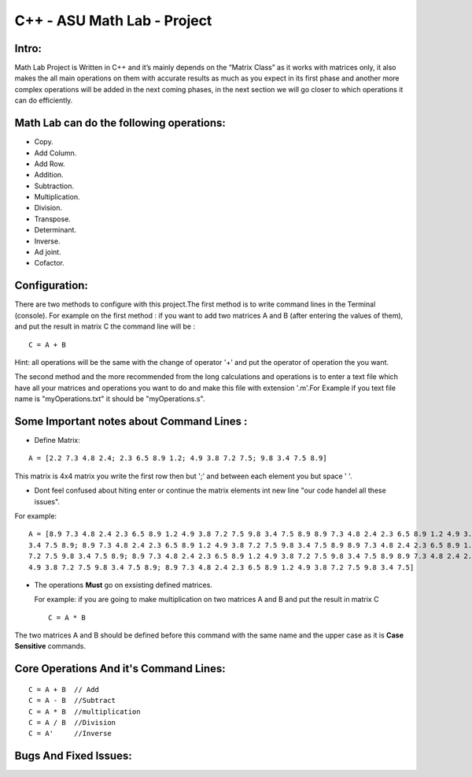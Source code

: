 C++ - ASU Math Lab - Project
===========================

Intro:
-------

Math Lab Project is Written in C++ and it’s mainly depends on the “Matrix Class” as it works with matrices only, it also makes the all main operations on them with accurate results as much as you expect in its first phase and another more complex operations will be added in the next coming phases, in the next section we will go closer to which operations it can do efficiently.

Math Lab can do the following operations:
-----


•	Copy.
•	Add Column.
•	Add Row.
•	Addition.
•	Subtraction.
•	Multiplication.
•	Division.
•	Transpose.
•	Determinant.
•	Inverse.
•	Ad joint.
•	Cofactor.

Configuration:
----
There are two methods to configure with this project.The first method is to write command lines in the Terminal (console).
For example on the first method : if you want to add two matrices A and B (after entering the values of them), and put the result in matrix C the command line will be :

::

  C = A + B  
  
Hint: all operations will be the same with the change of operator '+' and put the operator of operation the you want.

The second method and the more recommended from the long calculations and operations is to enter a text file which have all your matrices and operations you want to do and make this file with extension '.m'.For Example if you text file name is "myOperations.txt" it should be "myOperations.s". 

Some **Important** notes about **Command Lines** :
----

- Define Matrix: 

::

  A = [2.2 7.3 4.8 2.4; 2.3 6.5 8.9 1.2; 4.9 3.8 7.2 7.5; 9.8 3.4 7.5 8.9]
  
  
This matrix is 4x4 matrix you write the first row then but ';' and between each element you but space ' '.

- Dont feel confused about hiting enter or continue the matrix elements int new line "our code handel all these issues".

For example:

::

  A = [8.9 7.3 4.8 2.4 2.3 6.5 8.9 1.2 4.9 3.8 7.2 7.5 9.8 3.4 7.5 8.9 8.9 7.3 4.8 2.4 2.3 6.5 8.9 1.2 4.9 3.8 7.2 7.5 9.8
  3.4 7.5 8.9; 8.9 7.3 4.8 2.4 2.3 6.5 8.9 1.2 4.9 3.8 7.2 7.5 9.8 3.4 7.5 8.9 8.9 7.3 4.8 2.4 2.3 6.5 8.9 1.2 4.9 3.8 7.2
  7.2 7.5 9.8 3.4 7.5 8.9; 8.9 7.3 4.8 2.4 2.3 6.5 8.9 1.2 4.9 3.8 7.2 7.5 9.8 3.4 7.5 8.9 8.9 7.3 4.8 2.4 2.3 6.5 8.9 1.2
  4.9 3.8 7.2 7.5 9.8 3.4 7.5 8.9; 8.9 7.3 4.8 2.4 2.3 6.5 8.9 1.2 4.9 3.8 7.2 7.5 9.8 3.4 7.5]
  
  
- The operations **Must** go on exsisting defined matrices.
  
  For example: if you are going to make multiplication on two matrices A and B and put the result in matrix C 
  
  ::
  
    C = A * B
    
The two matrices A and B should be defined before this command with the same name and the upper case as it is **Case Sensitive** commands.

Core Operations And it's Command Lines:
----

::

  C = A + B  // Add 
  C = A - B  //Subtract
  C = A * B  //multiplication
  C = A / B  //Division
  C = A'     //Inverse
  

Bugs And Fixed Issues:
-----


  
  
